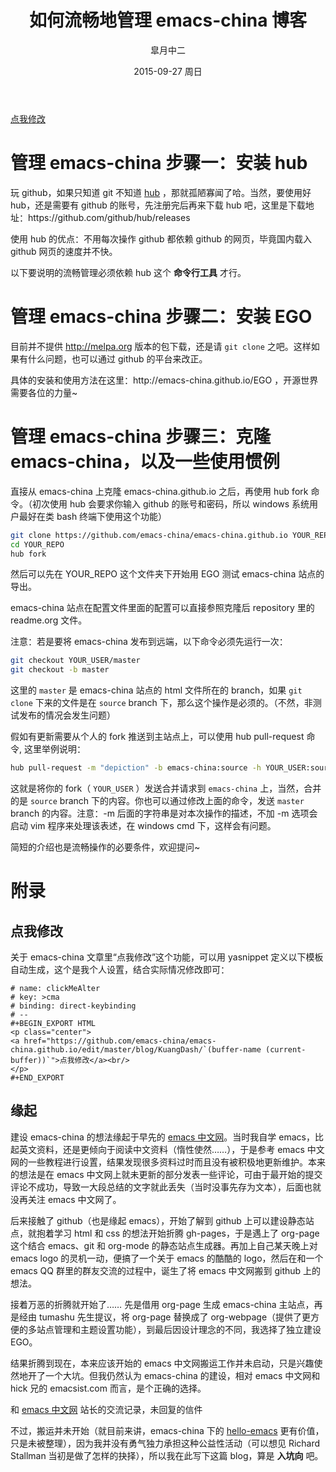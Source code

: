 #+TITLE:       如何流畅地管理 emacs-china 博客
#+AUTHOR:      皐月中二
#+EMAIL:       kuangdash@163.com
#+DATE:        2015-09-27 周日

#+URI:         /blog/%y/%m/%d/如何流畅地管理-emacs-china
#+TAGS:        EGO, org-mode
#+DESCRIPTION: 让 emacs-china 主站点的更新简洁一些

#+LANGUAGE:    zh-CN
#+OPTIONS:     H:4 num:nil toc:t \n:nil ::t |:t ^:nil -:nil f:t *:t <:t

#+BEGIN_EXPORT HTML
<p class="center">
<a href="https://github.com/emacs-china/emacs-china.github.io/edit/master/blog/KuangDash/201509-manage-emacs-china.org">点我修改</a><br/>
</p>
#+END_EXPORT

* 管理 emacs-china 步骤一：安装 hub 
玩 github，如果只知道 git 不知道 [[https://github.com/github/hub][hub]] ，那就孤陋寡闻了哈。当然，要使用好 hub，还是需要有 github 的账号，先注册完后再来下载 hub 吧，这里是下载地址：https://github.com/github/hub/releases

使用 hub 的优点：不用每次操作 github 都依赖 github 的网页，毕竟国内载入 github 网页的速度并不快。

以下要说明的流畅管理必须依赖 hub 这个 *命令行工具* 才行。

* 管理 emacs-china 步骤二：安装 EGO
目前并不提供 http://melpa.org 版本的包下载，还是请 =git clone= 之吧。这样如果有什么问题，也可以通过 github 的平台来改正。

具体的安装和使用方法在这里：http://emacs-china.github.io/EGO  ，开源世界需要各位的力量~

* 管理 emacs-china 步骤三：克隆 emacs-china，以及一些使用惯例
直接从 emacs-china 上克隆 emacs-china.github.io 之后，再使用 hub fork 命令。（初次使用 hub 会要求你输入 github 的账号和密码，所以 windows 系统用户最好在类 bash 终端下使用这个功能）
#+BEGIN_SRC bash
git clone https://github.com/emacs-china/emacs-china.github.io YOUR_REPO
cd YOUR_REPO
hub fork
#+END_SRC

然后可以先在 YOUR_REPO 这个文件夹下开始用 EGO 测试 emacs-china 站点的导出。

emacs-china 站点在配置文件里面的配置可以直接参照克隆后 repository 里的 readme.org 文件。

注意：若是要将 emacs-china 发布到远端，以下命令必须先运行一次：
#+BEGIN_SRC bash
git checkout YOUR_USER/master
git checkout -b master
#+END_SRC

这里的 =master= 是 emacs-china 站点的 html 文件所在的 branch，如果 =git clone= 下来的文件是在 =source= branch 下，那么这个操作是必须的。（不然，非测试发布的情况会发生问题）

假如有更新需要从个人的 fork 推送到主站点上，可以使用 hub pull-request 命令, 这里举例说明：
#+BEGIN_SRC bash
hub pull-request -m "depiction" -b emacs-china:source -h YOUR_USER:source
#+END_SRC

这就是将你的 fork（ =YOUR_USER= ）发送合并请求到 =emacs-china= 上，当然，合并的是 =source= branch 下的内容。你也可以通过修改上面的命令，发送 =master= branch 的内容。注意：-m 后面的字符串是对本次操作的描述，不加 -m 选项会启动 vim 程序来处理该表述，在 windows cmd 下，这样会有问题。

简短的介绍也是流畅操作的必要条件，欢迎提问~

* 附录

** 点我修改
关于 emacs-china 文章里“点我修改”这个功能，可以用 yasnippet 定义以下模板自动生成，这个是我个人设置，结合实际情况修改即可：
#+BEGIN_SRC snippet
  # name: clickMeAlter
  # key: >cma
  # binding: direct-keybinding
  # --
  ,#+BEGIN_EXPORT HTML
  <p class="center">
  <a href="https://github.com/emacs-china/emacs-china.github.io/edit/master/blog/KuangDash/`(buffer-name (current-buffer))`">点我修改</a><br/>
  </p>
  ,#+END_EXPORT
#+END_SRC

** 缘起
建设 emacs-china 的想法缘起于早先的 [[http://emacser.com/][emacs 中文网]]。当时我自学 emacs，比起英文资料，还是更倾向于阅读中文资料（惰性使然……），于是参考 emacs 中文网的一些教程进行设置，结果发现很多资料过时而且没有被积极地更新维护。本来的想法是在 emacs 中文网上就未更新的部分发表一些评论，可由于最开始的提交评论不成功，导致一大段总结的文字就此丢失（当时没事先存为文本），后面也就没再关注 emacs 中文网了。

后来接触了 github（也是缘起 emacs），开始了解到 github 上可以建设静态站点，就抱着学习 html 和 css 的想法开始折腾 gh-pages，于是遇上了 org-page 这个结合 emacs、git 和 org-mode 的静态站点生成器。再加上自己某天晚上对 emacs logo 的灵机一动，便搞了一个关于 emacs 的酷酷的 logo，然后在和一个 emacs QQ 群里的群友交流的过程中，诞生了将 emacs 中文网搬到 github 上的想法。

接着万恶的折腾就开始了…… 先是借用 org-page 生成 emacs-china 主站点，再是经由 tumashu 先生提议，将 org-page 替换成了 org-webpage（提供了更方便的多站点管理和主题设置功能），到最后因设计理念的不同，我选择了独立建设 EGO。

结果折腾到现在，本来应该开始的 emacs 中文网搬运工作并未启动，只是兴趣使然地开了一个大坑。但我仍然认为 emacs-china 的建设，相对 emacs 中文网和 hick 兄的 emacsist.com 而言，是个正确的选择。

#+BEGIN_CENTER
[[file:201509-manage-emacs-china/screenshot-20150927-203850.png]]

和  [[http://emacser.com/][emacs 中文网]] 站长的交流记录，未回复的信件
#+END_CENTER

不过，搬运并未开始（就目前来讲，emacs-china 下的 [[https:github.com/emacs-china/hello-emacs][hello-emacs]] 更有价值，只是未被整理），因为我并没有勇气独力承担这种公益性活动（可以想见 Richard Stallman 当初是做了怎样的抉择），所以我在此写下这篇 blog，算是 *入坑向* 吧。
